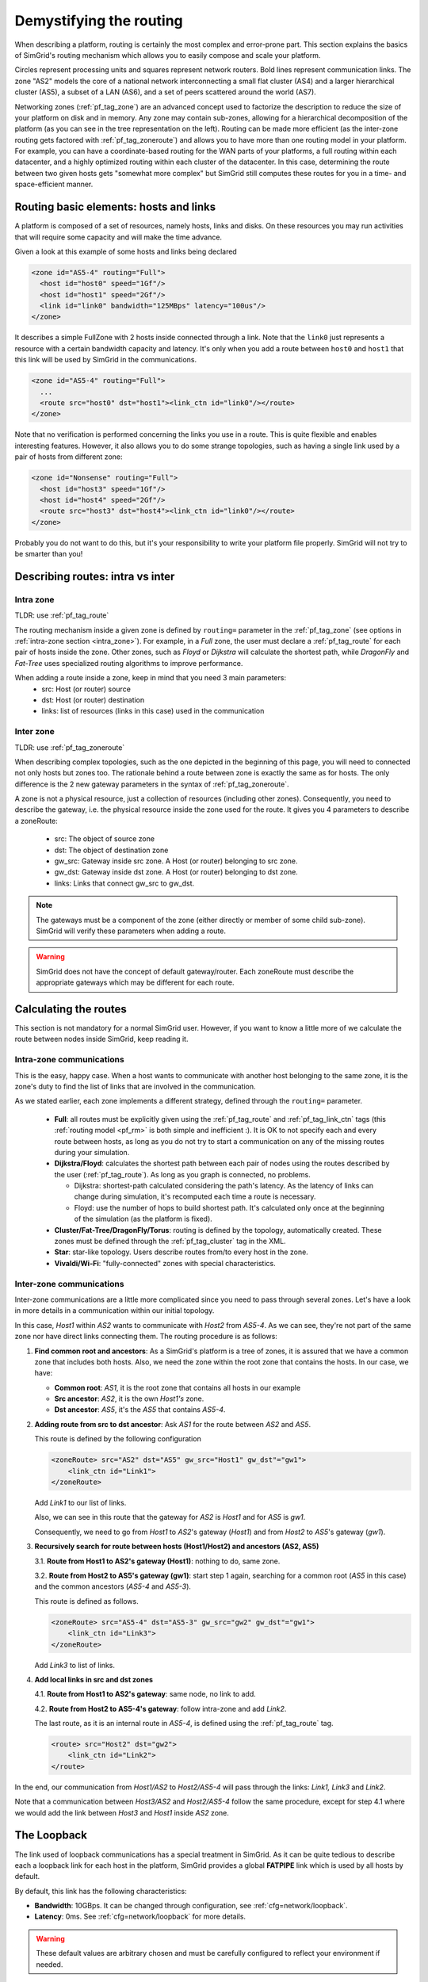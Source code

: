 .. raw:: html

   <object id="TOC" data="graphical-toc.svg" type="image/svg+xml"></object>
   <script>
   window.onload=function() { // Wait for the SVG to be loaded before changing it
     var elem=document.querySelector("#TOC").contentDocument.getElementById("RoutingBox")
     elem.style="opacity:0.93999999;fill:#ff0000;fill-opacity:0.1;stroke:#000000;stroke-width:0.35277778;stroke-linecap:round;stroke-linejoin:round;stroke-miterlimit:4;stroke-dasharray:none;stroke-dashoffset:0;stroke-opacity:1";
   }
   </script>
   <br/>
   <br/>

.. _platform_routing:

Demystifying the routing
########################

When describing a platform, routing is certainly the most complex
and error-prone part. This section explains the basics of SimGrid's
routing mechanism which allows you to easily compose and scale your
platform.

|flat_img| |tree_img|

.. |flat_img| image:: img/zone_hierarchy.png
   :width: 45%

.. |tree_img| image:: img/zone_tree.svg
   :width: 45%
Circles represent processing units and squares represent network
routers. Bold lines represent communication links. The zone "AS2" models the core of a national network interconnecting a
small flat cluster (AS4) and a larger hierarchical cluster (AS5), a
subset of a LAN (AS6), and a set of peers scattered around the world
(AS7).

Networking zones (:ref:`pf_tag_zone`) are an advanced concept used to factorize the description
to reduce the size of your platform on disk and in memory.
Any zone may contain sub-zones, allowing for a hierarchical
decomposition of the platform (as you can see in the tree representation on the left).
Routing can be made more efficient (as the
inter-zone routing gets factored with :ref:`pf_tag_zoneroute`) and
allows you to have more than one routing model in your platform. For
example, you can have a coordinate-based routing for the WAN parts
of your platforms, a full routing within each datacenter, and a highly
optimized routing within each cluster of the datacenter.  In this
case, determining the route between two given hosts gets 
"somewhat more complex" but SimGrid still computes
these routes for you in a time- and space-efficient manner.


Routing basic elements: hosts and links
***************************************

A platform is composed of a set of resources, namely hosts, links and disks.
On these resources you may run activities that will require some capacity and
will make the time advance.

Given a look at this example of some hosts and links being declared

.. code-block:: xml

  <zone id="AS5-4" routing="Full">
    <host id="host0" speed="1Gf"/>
    <host id="host1" speed="2Gf"/>
    <link id="link0" bandwidth="125MBps" latency="100us"/>
  </zone>

It describes a simple FullZone with 2 hosts inside connected through
a link. Note that the ``link0`` just represents a resource with a
certain bandwidth capacity and latency. It's only when you add
a route between ``host0`` and ``host1`` that this link will be used by
SimGrid in the communications.

.. code-block:: xml

  <zone id="AS5-4" routing="Full">
    ...
    <route src="host0" dst="host1"><link_ctn id="link0"/></route>
  </zone>

Note that no verification is performed concerning the links you use in a route.
This is quite flexible and enables interesting features. However, it also allows you
to do some strange topologies, such as having a single link used by a pair
of hosts from different zone:

.. code-block:: xml

  <zone id="Nonsense" routing="Full">
    <host id="host3" speed="1Gf"/>
    <host id="host4" speed="2Gf"/>
    <route src="host3" dst="host4"><link_ctn id="link0"/></route>
  </zone>

Probably you do not want to do this, but it's your responsibility to write
your platform file properly. SimGrid will not try to be smarter than you!

Describing routes: intra vs inter
*********************************

Intra zone
==========

TLDR: use :ref:`pf_tag_route`

The routing mechanism inside a given zone is defined by ``routing=`` parameter
in the :ref:`pf_tag_zone` (see options in :ref:`intra-zone section <intra_zone>`). For example, in a *Full* zone, the user must declare
a :ref:`pf_tag_route` for each pair of hosts inside the zone. Other zones, such as *Floyd*
or *Dijkstra* will calculate the shortest path, while *DragonFly* and *Fat-Tree* uses
specialized routing algorithms to improve performance.

When adding a route inside a zone, keep in mind that you need 3 main parameters:
  - src: Host (or router) source
  - dst: Host (or router) destination
  - links: list of resources (links in this case) used in the communication

Inter zone
==========

TLDR: use :ref:`pf_tag_zoneroute`

When describing complex topologies, such as the one depicted in the beginning
of this page, you will need to connected not only hosts but zones too. The rationale
behind a route between zone is exactly the same as for hosts. The only difference is
the 2 new gateway parameters in the syntax of :ref:`pf_tag_zoneroute`.

A zone is not a physical resource, just a collection of resources (including other zones).
Consequently, you need to describe the gateway, i.e. the physical resource inside the zone used for the route.
It gives you 4 parameters to describe a zoneRoute:
  - src: The object of source zone
  - dst: The object of destination zone
  - gw_src: Gateway inside src zone. A Host (or router) belonging to src zone.
  - gw_dst: Gateway inside dst zone. A Host (or router) belonging to dst zone.
  - links: Links that connect gw_src to gw_dst.

.. note:: The gateways must be a component of the zone (either directly or member of some child sub-zone). SimGrid will verify these parameters when adding a route.

.. warning:: SimGrid does not have the concept of default gateway/router. Each zoneRoute must describe the appropriate gateways which may be different for each route.

Calculating the routes
**********************

This section is not mandatory for a normal SimGrid user. However, if you want
to know a little more of we calculate the route
between nodes inside SimGrid, keep reading it.


.. _intra_zone:

Intra-zone communications
=========================

This is the easy, happy case. When
a host wants to communicate with another host belonging to the same
zone, it is the zone's duty to find the list of links that are
involved in the communication.

As we stated earlier, each zone implements a different strategy, defined
through the ``routing=`` parameter.
  - **Full**: all routes must be explicitly given using the
    :ref:`pf_tag_route` and :ref:`pf_tag_link_ctn` tags (this :ref:`routing
    model <pf_rm>` is both simple and inefficient :). It is OK to not
    specify each and every route between hosts, as long as you do not try
    to start a communication on any of the missing routes during your
    simulation.
  - **Dijkstra/Floyd**: calculates the shortest path between each pair
    of nodes using the routes described by the user (:ref:`pf_tag_route`).
    As long as you graph is connected, no problems.

    - Dijkstra: shortest-path calculated considering the path's latency. As
      the latency of links can change during simulation, it's recomputed each
      time a route is necessary.

    - Floyd: use the number of hops to build shortest path. It's calculated only
      once at the beginning of the simulation (as the platform is fixed).

  - **Cluster/Fat-Tree/DragonFly/Torus**: routing is defined by the topology, automatically created.
    These zones must be defined through the :ref:`pf_tag_cluster` tag in the XML.
  - **Star**: star-like topology. Users describe routes from/to every host in the zone.
  - **Vivaldi/Wi-Fi**: "fully-connected" zones with special characteristics.

.. _inter_zone:
    
Inter-zone communications
=========================

.. image:: ./img/zoom_comm.svg
   :scale: 70%

Inter-zone communications are a little more complicated since you need to pass
through several zones. Let's have a look in more details in a communication
within our initial topology.

In this case, *Host1* within *AS2* wants to communicate with *Host2* from *AS5-4*.
As we can see, they're not part of the same zone nor have direct links connecting
them. The routing procedure is as follows:

1. **Find common root and ancestors**: As a SimGrid's platform is a tree of zones,
   it is assured that we have a common zone that includes both hosts. Also, we need
   the zone within the root zone that contains the hosts. In our case, we have:

   - **Common root**: *AS1*, it is the root zone that contains all hosts in our example

   - **Src ancestor**: *AS2*, it is the own *Host1's* zone.

   - **Dst ancestor**: *AS5*, it's the *AS5* that contains *AS5-4*.

2. **Adding route from src to dst ancestor**: Ask *AS1* for the route between *AS2* and *AS5*.

   This route is defined by the following configuration

   .. code-block:: xml

        <zoneRoute> src="AS2" dst="AS5" gw_src="Host1" gw_dst"="gw1">
            <link_ctn id="Link1">
        </zoneRoute>

   Add *Link1* to our list of links.

   Also, we can see in this route that the gateway for *AS2* is *Host1* and for *AS5* is *gw1*.

   Consequently, we need to go from *Host1* to *AS2*'s gateway (*Host1*) and from *Host2* to *AS5*'s
   gateway (*gw1*).

3. **Recursively search for route between hosts (Host1/Host2) and ancestors (AS2, AS5)**

   3.1. **Route from Host1 to AS2's gateway (Host1)**: nothing to do, same zone.

   3.2. **Route from Host2 to AS5's gateway (gw1)**: start step 1 again, searching
   for a common root (*AS5* in this case) and the common ancestors (*AS5-4* and *AS5-3*).

   This route is defined as follows.

   .. code-block:: xml

        <zoneRoute> src="AS5-4" dst="AS5-3" gw_src="gw2" gw_dst"="gw1">
            <link_ctn id="Link3">
        </zoneRoute>

   Add *Link3* to list of links.

4. **Add local links in src and dst zones**

   4.1. **Route from Host1 to AS2's gateway**: same node, no link to add.

   4.2. **Route from Host2 to AS5-4's gateway**: follow intra-zone and add *Link2*.

   The last route, as it is an internal route in *AS5-4*, is defined using the :ref:`pf_tag_route` tag.

   .. code-block:: xml

        <route> src="Host2" dst="gw2">
            <link_ctn id="Link2">
        </route>


In the end, our communication from *Host1/AS2* to *Host2/AS5-4* will pass through
the links: *Link1, Link3* and *Link2*.

Note that a communication between *Host3/AS2* and *Host2/AS5-4* follow the same procedure, except
for step 4.1 where we would add the link between *Host3* and *Host1* inside *AS2* zone.


The Loopback
************

The link used of loopback communications has a special treatment in SimGrid. As it can be
quite tedious to describe each a loopback link for each host in the platform, SimGrid provides
a global **FATPIPE** link which is used by all hosts by default.

By default, this link has the following characteristics:

- **Bandwidth**: 10GBps. It can be changed through configuration, see :ref:`cfg=network/loopback`.

- **Latency**: 0ms. See :ref:`cfg=network/loopback` for more details.

.. warning::

    These default values are arbitrary chosen and must be carefully configured to reflect
    your environment if needed.

In addition, you can add :ref:`pf_tag_route` from a node to itself to modify the loopback link
for a specific node. In this case, SimGrid will get this link (instead of the global one) for
the local communications.

.. code-block:: xml

    <link id="loopback" bandwidth="100MBps" latency="0"/>
    <route src="Tremblay" dst="Tremblay">
      <link_ctn id="loopback"/>
    </route>

Finally, some zones (e.g. :ref:`pf_tag_cluster`) allow you to describe the characteristics of
the loopback nodes inside the zone. These links are equivalent to adding specific routes and
have higher priority than the global loopback link.

.. note::

    **Loopback links are used only for local communications**.

    You may have noticed that we didn't include them at step 3.1 in :ref:`inter_zone`.
    Loopback links will be used only when src and dst are the same, not in the recursive search
    described above.
